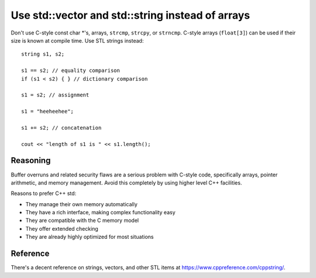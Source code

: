 
Use std::vector and std::string instead of arrays
-------------------------------------------------

Don't use C-style const char \*'s, arrays, ``strcmp``, ``strcpy``, or
``strncmp``.  C-style arrays (``float[3]``) can be used if their size
is known at compile time.  Use STL strings instead::

 string s1, s2;

 s1 == s2; // equality comparison
 if (s1 < s2) { } // dictionary comparison

 s1 = s2; // assignment

 s1 = "heeheehee";

 s1 += s2; // concatenation

 cout << "length of s1 is " << s1.length();

Reasoning
"""""""""

Buffer overruns and related security flaws are a serious problem with
C-style code, specifically arrays, pointer arithmetic, and memory
management. Avoid this completely by using higher level C++ facilities.

Reasons to prefer C++ std:

* They manage their own memory automatically

* They have a rich interface, making complex functionality easy

* They are compatible with the C memory model

* They offer extended checking

* They are already highly optimized for most situations

Reference
"""""""""

There's a decent reference on strings, vectors, and other STL items at
https://www.cppreference.com/cppstring/.


